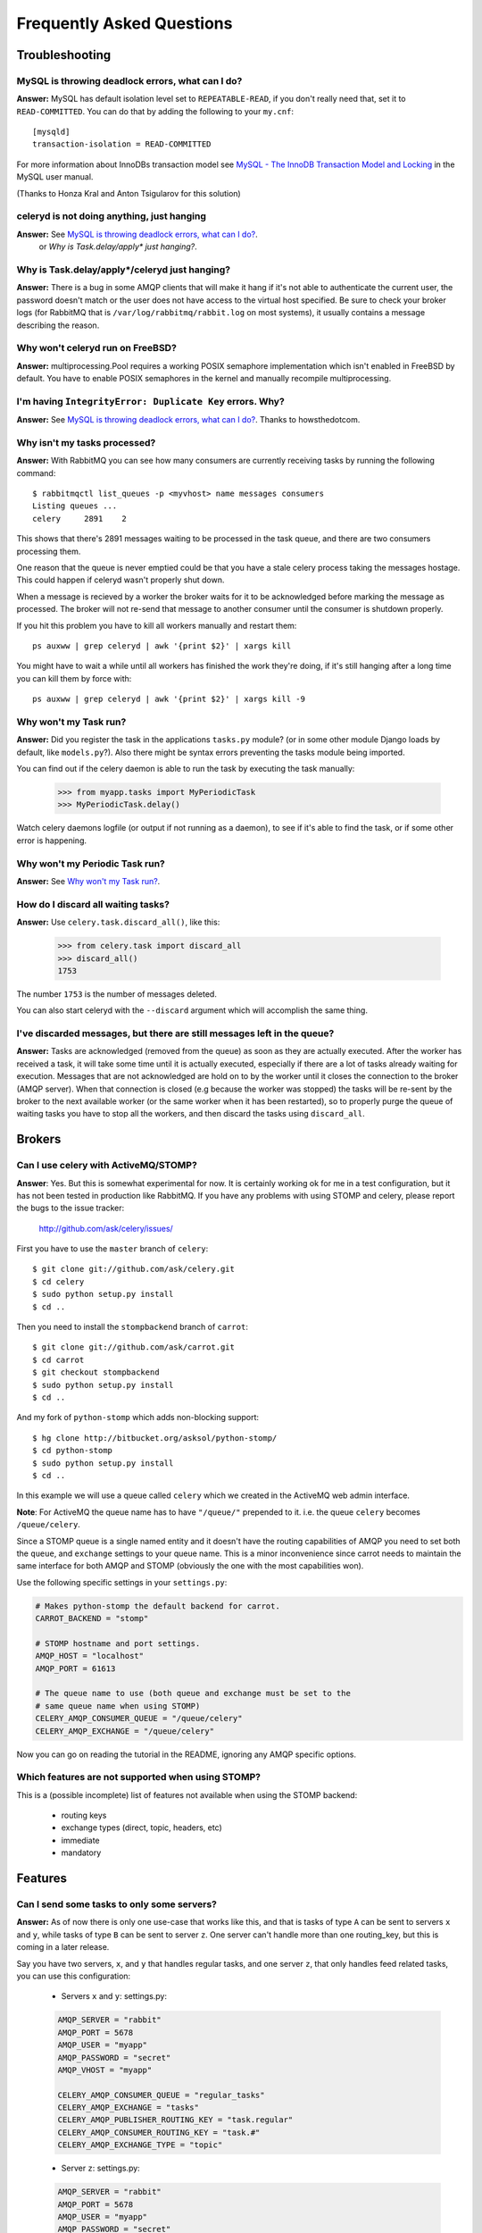 ============================
 Frequently Asked Questions
============================

Troubleshooting
===============

MySQL is throwing deadlock errors, what can I do?
-------------------------------------------------

**Answer:** MySQL has default isolation level set to ``REPEATABLE-READ``,
if you don't really need that, set it to ``READ-COMMITTED``.
You can do that by adding the following to your ``my.cnf``::

    [mysqld]
    transaction-isolation = READ-COMMITTED

For more information about InnoDBs transaction model see `MySQL - The InnoDB
Transaction Model and Locking`_ in the MySQL user manual.

(Thanks to Honza Kral and Anton Tsigularov for this solution)

.. _`MySQL - The InnoDB Transaction Model and Locking`: http://dev.mysql.com/doc/refman/5.1/en/innodb-transaction-model.html

celeryd is not doing anything, just hanging
--------------------------------------------

**Answer:** See `MySQL is throwing deadlock errors, what can I do?`_.
            or `Why is Task.delay/apply\* just hanging?`.

Why is Task.delay/apply\*/celeryd just hanging?
-----------------------------------------------

**Answer:** There is a bug in some AMQP clients that will make it hang if
it's not able to authenticate the current user, the password doesn't match or
the user does not have access to the virtual host specified. Be sure to check
your broker logs (for RabbitMQ that is ``/var/log/rabbitmq/rabbit.log`` on
most systems), it usually contains a message describing the reason.

Why won't celeryd run on FreeBSD?
---------------------------------

**Answer:** multiprocessing.Pool requires a working POSIX semaphore
implementation which isn't enabled in FreeBSD by default. You have to enable
POSIX semaphores in the kernel and manually recompile multiprocessing.

I'm having ``IntegrityError: Duplicate Key`` errors. Why?
----------------------------------------------------------

**Answer:** See `MySQL is throwing deadlock errors, what can I do?`_.
Thanks to howsthedotcom.

Why isn't my tasks processed?
-----------------------------
**Answer:** With RabbitMQ you can see how many consumers are currently
receiving tasks by running the following command::

    $ rabbitmqctl list_queues -p <myvhost> name messages consumers
    Listing queues ...
    celery     2891    2

This shows that there's 2891 messages waiting to be processed in the task
queue, and there are two consumers processing them.

One reason that the queue is never emptied could be that you have a stale
celery process taking the messages hostage. This could happen if celeryd
wasn't properly shut down.

When a message is recieved by a worker the broker waits for it to be
acknowledged before marking the message as processed. The broker will not
re-send that message to another consumer until the consumer is shutdown
properly.

If you hit this problem you have to kill all workers manually and restart
them::

    ps auxww | grep celeryd | awk '{print $2}' | xargs kill

You might have to wait a while until all workers has finished the work they're
doing, if it's still hanging after a long time you can kill them by force
with::

    ps auxww | grep celeryd | awk '{print $2}' | xargs kill -9

Why won't my Task run?
----------------------

**Answer:** Did you register the task in the applications ``tasks.py`` module?
(or in some other module Django loads by default, like ``models.py``?).
Also there might be syntax errors preventing the tasks module being imported.

You can find out if the celery daemon is able to run the task by executing the
task manually:

    >>> from myapp.tasks import MyPeriodicTask
    >>> MyPeriodicTask.delay()

Watch celery daemons logfile (or output if not running as a daemon), to see
if it's able to find the task, or if some other error is happening.

Why won't my Periodic Task run?
-------------------------------

**Answer:** See `Why won't my Task run?`_.

How do I discard all waiting tasks?
------------------------------------

**Answer:** Use ``celery.task.discard_all()``, like this:

    >>> from celery.task import discard_all
    >>> discard_all()
    1753

The number ``1753`` is the number of messages deleted.

You can also start celeryd with the ``--discard`` argument which will
accomplish the same thing.

I've discarded messages, but there are still messages left in the queue?
------------------------------------------------------------------------

**Answer:** Tasks are acknowledged (removed from the queue) as soon
as they are actually executed. After the worker has received a task, it will
take some time until it is actually executed, especially if there are a lot
of tasks already waiting for execution. Messages that are not acknowledged are
hold on to by the worker until it closes the connection to the broker (AMQP
server). When that connection is closed (e.g because the worker was stopped)
the tasks will be re-sent by the broker to the next available worker (or the
same worker when it has been restarted), so to properly purge the queue of
waiting tasks you have to stop all the workers, and then discard the tasks
using ``discard_all``.

Brokers
=======

Can I use celery with ActiveMQ/STOMP?
-------------------------------------

**Answer**: Yes. But this is somewhat experimental for now.
It is certainly working ok for me in a test configuration, but it has not
been tested in production like RabbitMQ. If you have any problems with
using STOMP and celery, please report the bugs to the issue tracker:

    http://github.com/ask/celery/issues/

First you have to use the ``master`` branch of ``celery``::

    $ git clone git://github.com/ask/celery.git
    $ cd celery
    $ sudo python setup.py install
    $ cd ..

Then you need to install the ``stompbackend`` branch of ``carrot``::

    $ git clone git://github.com/ask/carrot.git
    $ cd carrot
    $ git checkout stompbackend
    $ sudo python setup.py install
    $ cd ..

And my fork of ``python-stomp`` which adds non-blocking support::

    $ hg clone http://bitbucket.org/asksol/python-stomp/
    $ cd python-stomp
    $ sudo python setup.py install
    $ cd ..

In this example we will use a queue called ``celery`` which we created in
the ActiveMQ web admin interface.

**Note**: For ActiveMQ the queue name has to have ``"/queue/"`` prepended to
it. i.e. the queue ``celery`` becomes ``/queue/celery``.

Since a STOMP queue is a single named entity and it doesn't have the
routing capabilities of AMQP you need to set both the ``queue``, and
``exchange`` settings to your queue name. This is a minor inconvenience since
carrot needs to maintain the same interface for both AMQP and STOMP (obviously
the one with the most capabilities won).

Use the following specific settings in your ``settings.py``:

.. code-block:: python

    # Makes python-stomp the default backend for carrot.
    CARROT_BACKEND = "stomp"

    # STOMP hostname and port settings.
    AMQP_HOST = "localhost"
    AMQP_PORT = 61613

    # The queue name to use (both queue and exchange must be set to the
    # same queue name when using STOMP)
    CELERY_AMQP_CONSUMER_QUEUE = "/queue/celery"
    CELERY_AMQP_EXCHANGE = "/queue/celery" 
   
Now you can go on reading the tutorial in the README, ignoring any AMQP
specific options. 

Which features are not supported when using STOMP?
--------------------------------------------------

This is a (possible incomplete) list of features not available when
using the STOMP backend:

    * routing keys

    * exchange types (direct, topic, headers, etc)

    * immediate

    * mandatory

Features
========

Can I send some tasks to only some servers?
--------------------------------------------

**Answer:** As of now there is only one use-case that works like this,
and that is tasks of type ``A`` can be sent to servers ``x`` and ``y``,
while tasks of type ``B`` can be sent to server ``z``. One server can't
handle more than one routing_key, but this is coming in a later release.

Say you have two servers, ``x``, and ``y`` that handles regular tasks,
and one server ``z``, that only handles feed related tasks, you can use this
configuration:

    * Servers ``x`` and ``y``: settings.py:

    .. code-block:: python

        AMQP_SERVER = "rabbit"
        AMQP_PORT = 5678
        AMQP_USER = "myapp"
        AMQP_PASSWORD = "secret"
        AMQP_VHOST = "myapp"

        CELERY_AMQP_CONSUMER_QUEUE = "regular_tasks"
        CELERY_AMQP_EXCHANGE = "tasks"
        CELERY_AMQP_PUBLISHER_ROUTING_KEY = "task.regular"
        CELERY_AMQP_CONSUMER_ROUTING_KEY = "task.#"
        CELERY_AMQP_EXCHANGE_TYPE = "topic"

    * Server ``z``: settings.py:

    .. code-block:: python

        AMQP_SERVER = "rabbit"
        AMQP_PORT = 5678
        AMQP_USER = "myapp"
        AMQP_PASSWORD = "secret"
        AMQP_VHOST = "myapp"
        
        CELERY_AMQP_EXCHANGE = "tasks"
        CELERY_AMQP_PUBLISHER_ROUTING_KEY = "task.regular"
        CELERY_AMQP_EXCHANGE_TYPE = "topic"
        # This is the settings different for this server:
        CELERY_AMQP_CONSUMER_QUEUE = "feed_tasks"
        CELERY_AMQP_CONSUMER_ROUTING_KEY = "feed.#"

Now to make a Task run on the ``z`` server you need to set its
``routing_key`` attribute so it starts with the words ``"task.feed."``:

.. code-block:: python

    from feedaggregator.models import Feed
    from celery.task import Task

    class FeedImportTask(Task):
        routing_key = "feed.importer"

        def run(self, feed_url):
            # something importing the feed
            Feed.objects.import_feed(feed_url)


You can also override this using the ``routing_key`` argument to
:func:`celery.task.apply_async`:

    >>> from celery.task import apply_async
    >>> from myapp.tasks import RefreshFeedTask
    >>> apply_async(RefreshFeedTask, args=["http://cnn.com/rss"],
    ...             routing_key="feed.importer")


Can I use celery without Django?
--------------------------------

**Answer:** Yes.

Celery uses something called loaders to read/setup configuration, import
modules that registers tasks and to decide what happens when a task is
executed. Currently there are two loaders, the default loader and the Django
loader. If you want to use celery without a Django project, you either have to
use the default loader, or write a loader of your own.

The rest of this answer describes how to use the default loader.

First of all, installation. You need to get the development version of
celery from github::

    $ git clone git://github.com/ask/celery.git
    $ cd celery
    # python setup.py install # as root

While it is possible to use celery from outside of Django, we still need
Django itself to run, this is to use the ORM and cache-framework, etc.
Duplicating these features would be time consuming and mostly pointless, so
we decided that having a dependency on Django itself was a good thing.
Install Django using your favorite install tool, ``easy_install``, ``pip``, or
whatever::

    # easy_install django # as root

You need a configuration file named ``celeryconfig.py``, either in the
directory you run ``celeryd`` in, or in a Python library path where it is
able to find it. The configuration file can contain any of the settings
described in :mod:`celery.conf`, and in additional if you're using the
database backend you have to configure the database. Here is an example
configuration using the database backend with MySQL:

.. code-block:: python

    # Broker configuration
    AMQP_SERVER = "localhost"
    AMQP_PORT = "5672"
    AMQP_VHOST = "celery"
    AMQP_USER = "celery"
    AMQP_PASSWORD = "celerysecret"
    CARROT_BACKEND="amqp"

    # Using the database backend.
    CELERY_BACKEND = "database"
    DATABASE_ENGINE = "mysql" # see Django docs for a description of these.
    DATABASE_NAME = "mydb"
    DATABASE_HOST = "mydb.example.org"
    DATABASE_USER = "myuser"
    DATABASE_PASSWORD = "mysecret"

    # Number of processes that processes tasks simultaneously.
    CELERYD_CONCURRENCY = 8

    # Modules to import when celeryd starts.
    # This must import every module where you register tasks so celeryd
    # is able to find and run them.
    CELERY_IMPORTS = ("mytaskmodule1", "mytaskmodule2")
    
Now with this configuration file in the current directory you have to
run ``celeryinit`` to create the database tables::

    $ celeryinit

Then you should be able to successfully run ``celeryd``::

    $ celeryd --loglevel=INFO

and send a task from a python shell (note that it must be able to import
``celeryconfig.py``):

    >>> from celery.task.builtins import PingTask
    >>> result = PingTask.apply_async()
    >>> result.get()
    'pong'

The celery test-suite is failing
--------------------------------

**Answer**: You're running tests from your own Django applicaiton, and celerys
tests are failing and celerys tests are failing in that context?
If so, read on for a trick, if not please report the test failure to our issue
tracker at GitHub.
    
    http://github.com/ask/celery/issues/

That Django is running tests for all applications in ``INSTALLED_APPS``
is a pet peeve of mine. You should use a test runner that either

    1) Explicitly lists the apps you want to run tests for, or

    2) make a test runner that skips tests for apps you don't want to run.

For example this test runner that celery is using:

    http://bit.ly/NVKep

To use this add the following to your settings.py:

.. code-block:: python

    TEST_RUNNER = "celery.tests.runners.run_tests"
    TEST_APPS = (
        "app1",
        "app2",
        "app3",
        "app4",
    )

If you just want to skip celery you could use:

.. code-block:: python

    INSTALLED_APPS = (.....)
    TEST_RUNNER = "celery.tests.runners.run_tests"
    TEST_APPS = filter(lambda k: k != "celery", INSTALLED_APPS)
